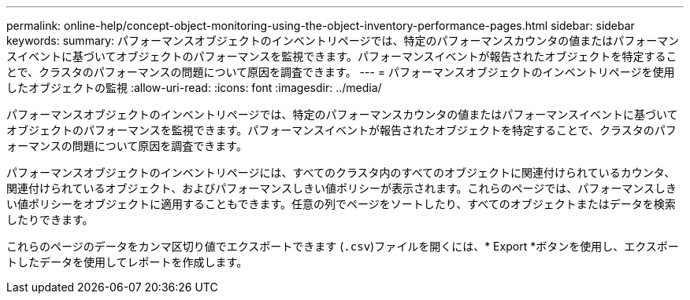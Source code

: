 ---
permalink: online-help/concept-object-monitoring-using-the-object-inventory-performance-pages.html 
sidebar: sidebar 
keywords:  
summary: パフォーマンスオブジェクトのインベントリページでは、特定のパフォーマンスカウンタの値またはパフォーマンスイベントに基づいてオブジェクトのパフォーマンスを監視できます。パフォーマンスイベントが報告されたオブジェクトを特定することで、クラスタのパフォーマンスの問題について原因を調査できます。 
---
= パフォーマンスオブジェクトのインベントリページを使用したオブジェクトの監視
:allow-uri-read: 
:icons: font
:imagesdir: ../media/


[role="lead"]
パフォーマンスオブジェクトのインベントリページでは、特定のパフォーマンスカウンタの値またはパフォーマンスイベントに基づいてオブジェクトのパフォーマンスを監視できます。パフォーマンスイベントが報告されたオブジェクトを特定することで、クラスタのパフォーマンスの問題について原因を調査できます。

パフォーマンスオブジェクトのインベントリページには、すべてのクラスタ内のすべてのオブジェクトに関連付けられているカウンタ、関連付けられているオブジェクト、およびパフォーマンスしきい値ポリシーが表示されます。これらのページでは、パフォーマンスしきい値ポリシーをオブジェクトに適用することもできます。任意の列でページをソートしたり、すべてのオブジェクトまたはデータを検索したりできます。

これらのページのデータをカンマ区切り値でエクスポートできます (`.csv`)ファイルを開くには、* Export *ボタンを使用し、エクスポートしたデータを使用してレポートを作成します。
